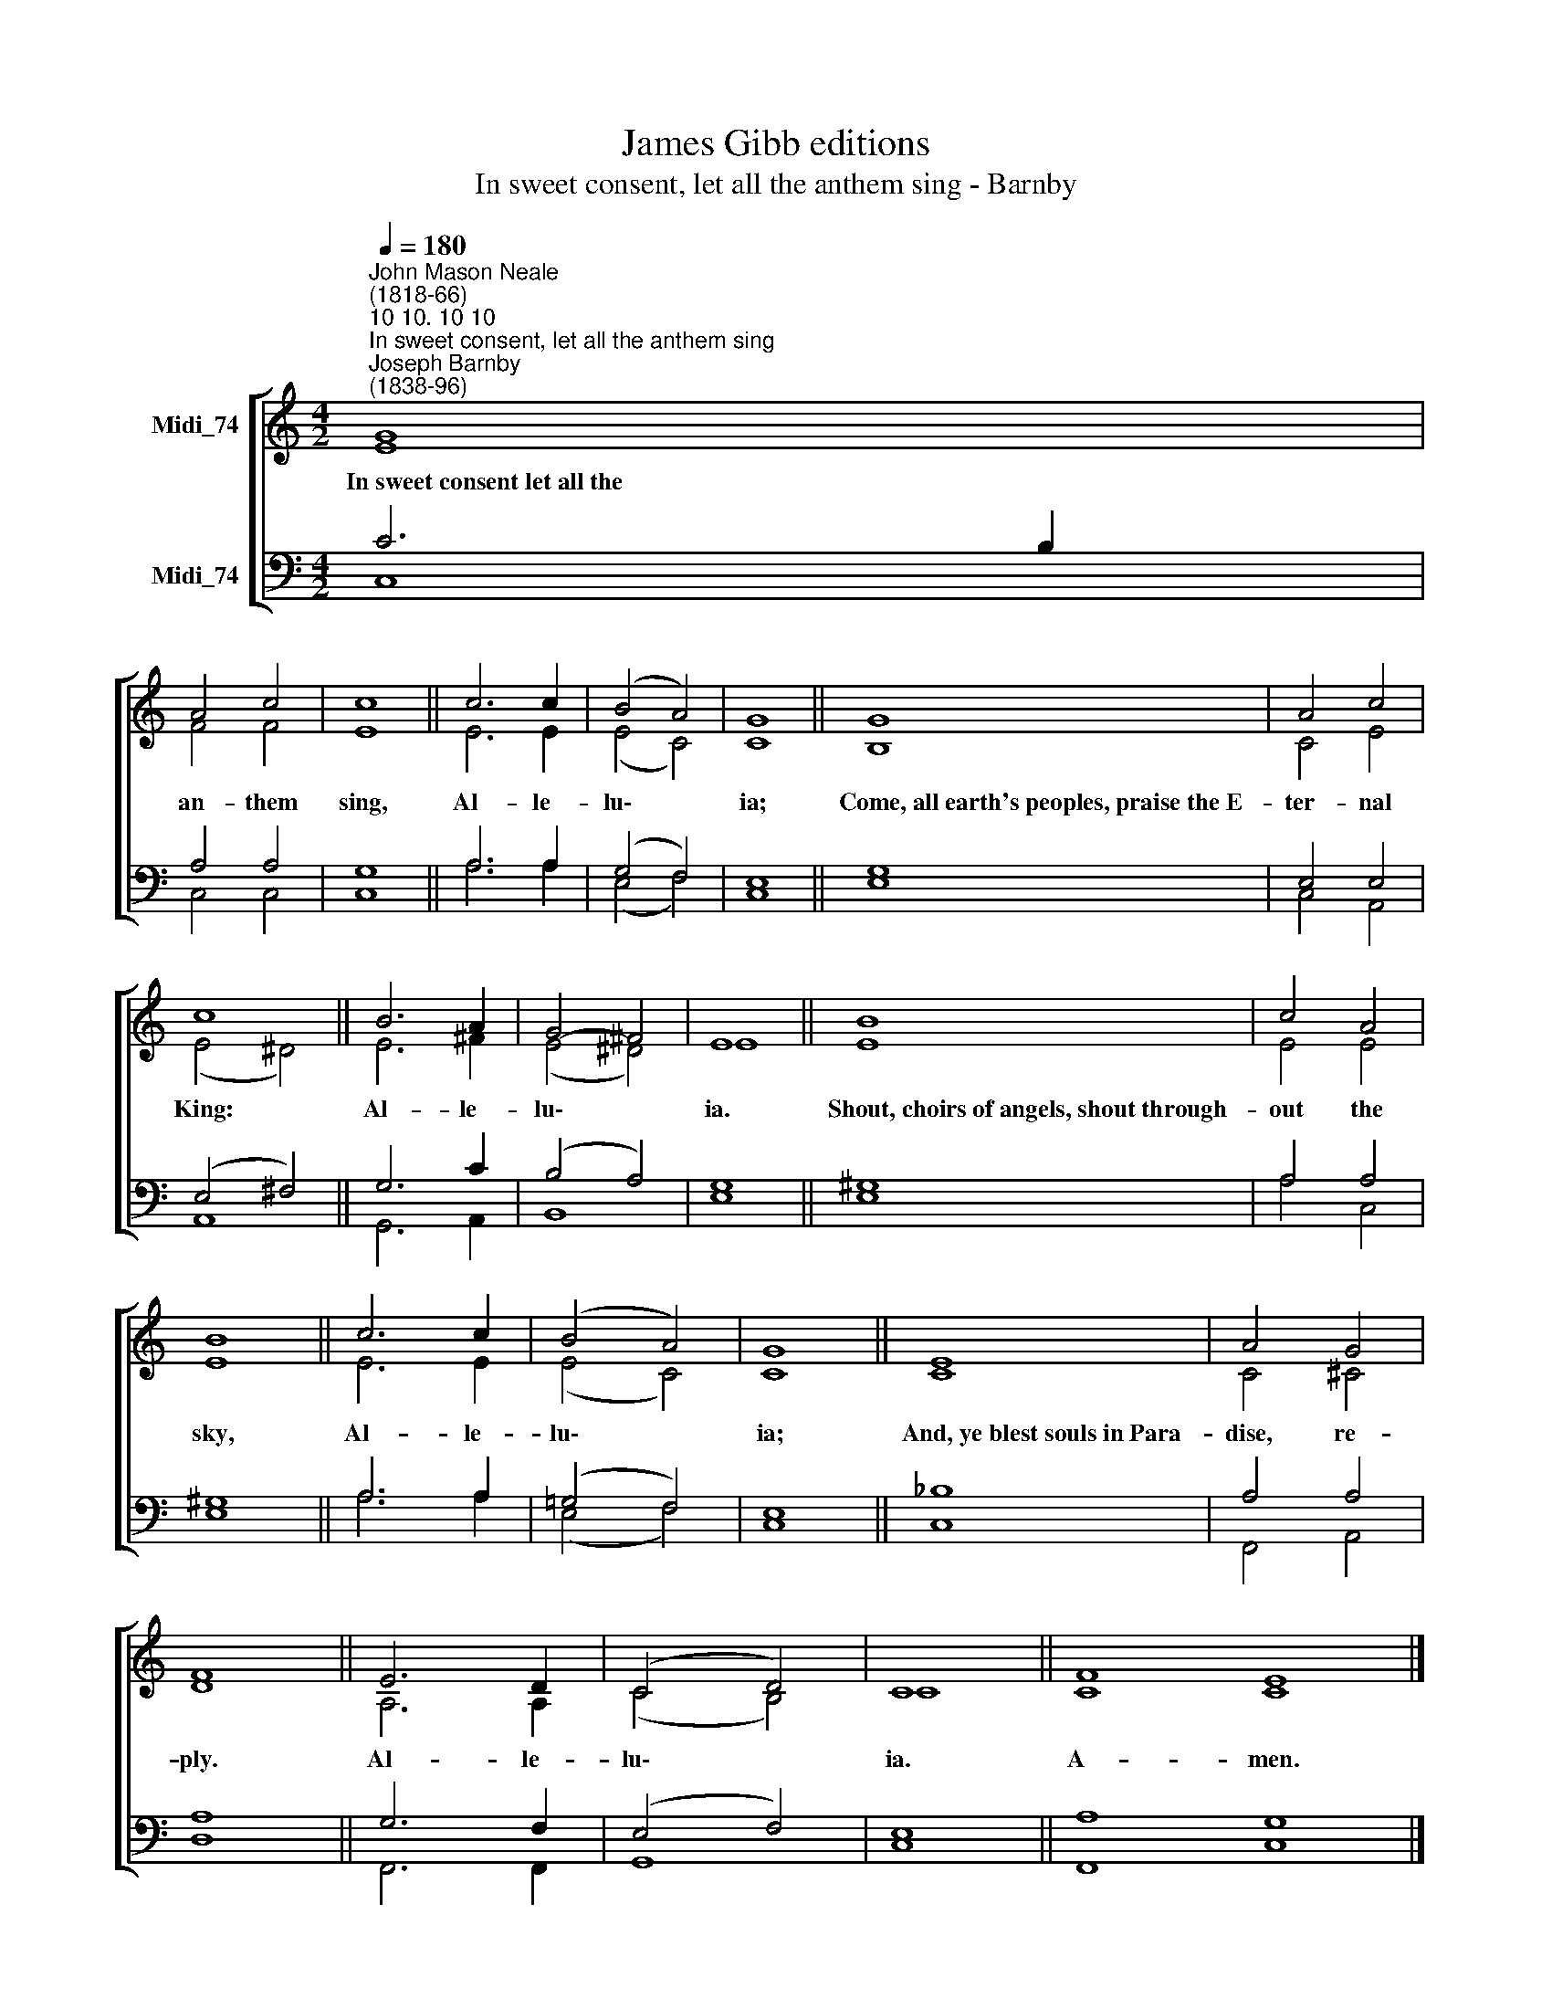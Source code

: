 X:1
T:James Gibb editions
T:In sweet consent, let all the anthem sing - Barnby
%%score [ ( 1 2 ) ( 3 4 ) ]
L:1/8
Q:1/4=180
M:4/2
K:C
V:1 treble nm="Midi_74"
V:2 treble 
V:3 bass nm="Midi_74"
V:4 bass 
V:1
"^John Mason Neale\n(1818-66)""^10 10. 10 10""^In sweet consent, let all the anthem sing""^Joseph Barnby\n(1838-96)" G8 | %1
w: In~sweet~consent~let~all~the|
 A4 c4 | c8 || c6 c2 | (B4 A4) | G8 || G8 | A4 c4 | c8 || B6 A2 | G4- ^F4 | E8 || B8 | c4 A4 | %14
w: an- them|sing,|Al- le-|lu\- *|ia;|Come,~all~earth's~peoples,~praise~the~E-|ter- nal|King:|Al- le-|lu\- *|ia.|Shout,~choirs~of~angels,~shout~through-|out the|
 B8 || c6 c2 | (B4 A4) | G8 || E8 | A4 G4 | F8 || E6 D2 | (C4 D4) | C8 || F8 E8 |] %25
w: sky,|Al- le-|lu\- *|ia;|And,~ye~blest~souls~in~Para-|dise, re-|ply.|Al- le-|lu\- *|ia.|A- men.|
V:2
 E8 | F4 F4 | E8 || E6 E2 | (E4 C4) | C8 || B,8 | C4 E4 | (E4 ^D4) || E6 ^F2 | (E4 ^D4) | E8 || %12
 E8 | E4 E4 | E8 || E6 E2 | (E4 C4) | C8 || C8 | C4 ^C4 | D8 || A,6 A,2 | (C4 B,4) | C8 || C8 C8 |] %25
V:3
 C6 B,2 | A,4 A,4 | G,8 || A,6 A,2 | (G,4 F,4) | E,8 || G,8 | E,4 E,4 | (E,4 ^F,4) || G,6 C2 | %10
 (B,4 A,4) | G,8 || ^G,8 | A,4 A,4 | ^G,8 || A,6 A,2 | (=G,4 F,4) | E,8 || _B,8 | A,4 A,4 | A,8 || %21
 G,6 F,2 | (E,4 F,4) | E,8 || A,8 G,8 |] %25
V:4
 C,8 | C,4 C,4 | C,8 || A,6 A,2 | (E,4 F,4) | C,8 || E,8 | C,4 A,,4 | A,,8 || G,,6 A,,2 | B,,8 | %11
 E,8 || E,8 | A,4 C,4 | E,8 || A,6 A,2 | (E,4 F,4) | C,8 || C,8 | F,,4 A,,4 | D,8 || F,,6 F,,2 | %22
 G,,8 | C,8 || F,,8 C,8 |] %25

